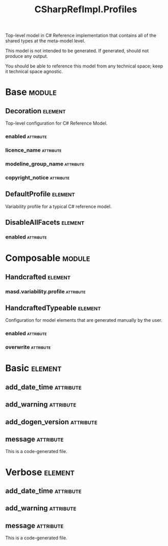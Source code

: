 #+title: CSharpRefImpl.Profiles
#+options: <:nil c:nil todo:nil ^:nil d:nil date:nil author:nil
#+tags: { element(e) attribute(a) module(m) }
:PROPERTIES:
:masd.codec.model_modules: CSharpRefImpl.Profiles
:masd.codec.input_technical_space: agnostic
:masd.codec.is_proxy_model: true
:masd.cpp.enabled: false
:masd.csharp.enabled: false
:END:

Top-level model in C# Reference implementation that contains all of the shared
types at the meta-model level.

This model is not intended to be generated. If generated, should not produce any
output.

You should be able to reference this model from any technical space; keep it
technical space agnostic.

* Base                                                               :module:
  :PROPERTIES:
  :custom_id: O1
  :END:
** Decoration                                                       :element:
   :PROPERTIES:
   :custom_id: O2
   :masd.variability.binding_point: global
   :masd.variability.key_prefix: masd.decoration
   :masd.codec.stereotypes: masd::variability::profile
   :END:

Top-level configuration for C# Reference Model.

*** enabled                                                       :attribute:
    :PROPERTIES:
    :masd.codec.value: true
    :END:
*** licence_name                                                  :attribute:
    :PROPERTIES:
    :masd.codec.value: masd.gpl_v3
    :END:
*** modeline_group_name                                           :attribute:
    :PROPERTIES:
    :masd.codec.value: masd.emacs
    :END:
*** copyright_notice                                              :attribute:
    :PROPERTIES:
    :masd.variability.value: Copyright (C) 2012-2015 Marco Craveiro <marco.craveiro@gmail.com>
    :END:
** DefaultProfile                                                   :element:
   :PROPERTIES:
   :custom_id: O3
   :masd.variability.binding_point: global
   :masd.codec.parent: Base::Decoration
   :masd.codec.stereotypes: masd::variability::profile
   :END:

Variability profile for a typical C# reference model.

** DisableAllFacets                                                 :element:
   :PROPERTIES:
   :custom_id: O8
   :masd.codec.parent: Base::Decoration
   :masd.codec.stereotypes: masd::variability::profile_template
   :END:
*** enabled                                                       :attribute:
    :PROPERTIES:
    :masd.variability.instantiation_domain_name: masd.facet
    :masd.codec.value: false
    :END:
* Composable                                                         :module:
  :PROPERTIES:
  :custom_id: O5
  :END:
** Handcrafted                                                      :element:
   :PROPERTIES:
   :custom_id: O6
   :masd.codec.stereotypes: masd::variability::profile
   :END:
*** masd.variability.profile                                      :attribute:
    :PROPERTIES:
    :masd.codec.value: CSharpRefImpl.Profiles.Base.DisableAllFacets
    :END:
** HandcraftedTypeable                                              :element:
   :PROPERTIES:
   :custom_id: O7
   :masd.variability.binding_point: element
   :masd.variability.stereotype: CSharpRefImpl::Handcrafted::Typeable
   :masd.variability.key_prefix: masd.csharp.types
   :masd.codec.parent: Composable::Handcrafted
   :masd.codec.stereotypes: masd::variability::profile
   :END:

Configuration for model elements that are generated manually by the user.

*** enabled                                                       :attribute:
    :PROPERTIES:
    :masd.codec.value: true
    :END:
*** overwrite                                                     :attribute:
    :PROPERTIES:
    :masd.codec.value: false
    :END:
* Basic                                                             :element:
  :PROPERTIES:
  :custom_id: O11
  :masd.codec.stereotypes: masd::decoration::generation_marker
  :END:
** add_date_time                                                  :attribute:
   :PROPERTIES:
   :masd.codec.value: false
   :END:
** add_warning                                                    :attribute:
   :PROPERTIES:
   :masd.codec.value: true
   :END:
** add_dogen_version                                              :attribute:
   :PROPERTIES:
   :masd.codec.value: true
   :END:
** message                                                        :attribute:

This is a code-generated file.

* Verbose                                                           :element:
  :PROPERTIES:
  :custom_id: O12
  :masd.codec.stereotypes: masd::decoration::generation_marker
  :END:
** add_date_time                                                  :attribute:
   :PROPERTIES:
   :masd.codec.value: true
   :END:
** add_warning                                                    :attribute:
   :PROPERTIES:
   :masd.codec.value: true
   :END:
** message                                                        :attribute:

This is a code-generated file.
